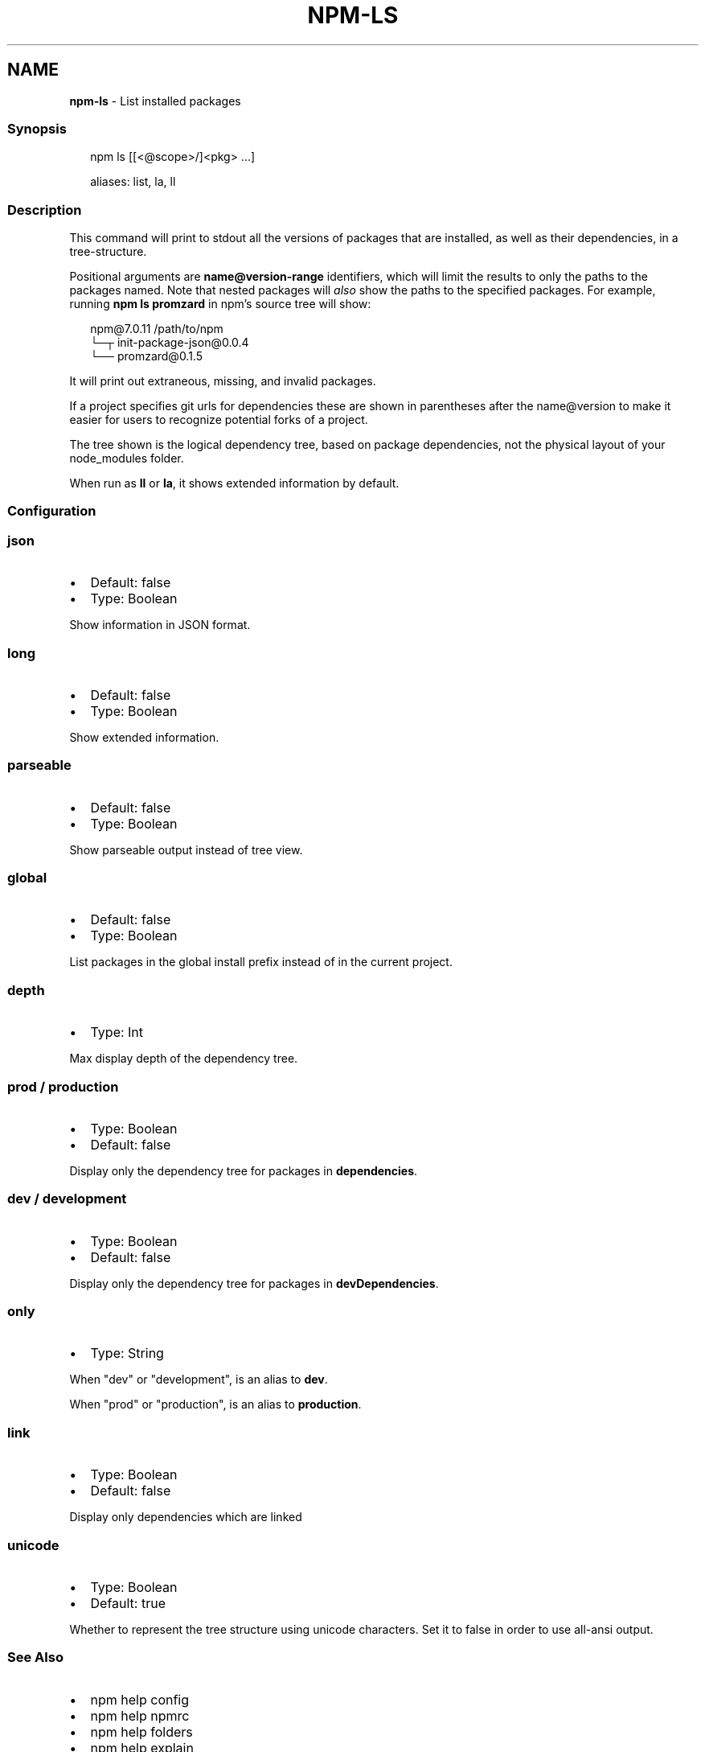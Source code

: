 .TH "NPM\-LS" "1" "November 2020" "" ""
.SH "NAME"
\fBnpm-ls\fR \- List installed packages
.SS Synopsis
.P
.RS 2
.nf
npm ls [[<@scope>/]<pkg> \.\.\.]

aliases: list, la, ll
.fi
.RE
.SS Description
.P
This command will print to stdout all the versions of packages that are
installed, as well as their dependencies, in a tree\-structure\.
.P
Positional arguments are \fBname@version\-range\fP identifiers, which will
limit the results to only the paths to the packages named\.  Note that
nested packages will \fIalso\fR show the paths to the specified packages\.
For example, running \fBnpm ls promzard\fP in npm's source tree will show:
.P
.RS 2
.nf
    npm@7\.0\.11 /path/to/npm
    └─┬ init\-package\-json@0\.0\.4
      └── promzard@0\.1\.5
.fi
.RE
.P
It will print out extraneous, missing, and invalid packages\.
.P
If a project specifies git urls for dependencies these are shown
in parentheses after the name@version to make it easier for users to
recognize potential forks of a project\.
.P
The tree shown is the logical dependency tree, based on package
dependencies, not the physical layout of your node_modules folder\.
.P
When run as \fBll\fP or \fBla\fP, it shows extended information by default\.
.SS Configuration
.SS json
.RS 0
.IP \(bu 2
Default: false
.IP \(bu 2
Type: Boolean

.RE
.P
Show information in JSON format\.
.SS long
.RS 0
.IP \(bu 2
Default: false
.IP \(bu 2
Type: Boolean

.RE
.P
Show extended information\.
.SS parseable
.RS 0
.IP \(bu 2
Default: false
.IP \(bu 2
Type: Boolean

.RE
.P
Show parseable output instead of tree view\.
.SS global
.RS 0
.IP \(bu 2
Default: false
.IP \(bu 2
Type: Boolean

.RE
.P
List packages in the global install prefix instead of in the current
project\.
.SS depth
.RS 0
.IP \(bu 2
Type: Int

.RE
.P
Max display depth of the dependency tree\.
.SS prod / production
.RS 0
.IP \(bu 2
Type: Boolean
.IP \(bu 2
Default: false

.RE
.P
Display only the dependency tree for packages in \fBdependencies\fP\|\.
.SS dev / development
.RS 0
.IP \(bu 2
Type: Boolean
.IP \(bu 2
Default: false

.RE
.P
Display only the dependency tree for packages in \fBdevDependencies\fP\|\.
.SS only
.RS 0
.IP \(bu 2
Type: String

.RE
.P
When "dev" or "development", is an alias to \fBdev\fP\|\.
.P
When "prod" or "production", is an alias to \fBproduction\fP\|\.
.SS link
.RS 0
.IP \(bu 2
Type: Boolean
.IP \(bu 2
Default: false

.RE
.P
Display only dependencies which are linked
.SS unicode
.RS 0
.IP \(bu 2
Type: Boolean
.IP \(bu 2
Default: true

.RE
.P
Whether to represent the tree structure using unicode characters\.
Set it to false in order to use all\-ansi output\.
.SS See Also
.RS 0
.IP \(bu 2
npm help config
.IP \(bu 2
npm help npmrc
.IP \(bu 2
npm help folders
.IP \(bu 2
npm help explain
.IP \(bu 2
npm help install
.IP \(bu 2
npm help link
.IP \(bu 2
npm help prune
.IP \(bu 2
npm help outdated
.IP \(bu 2
npm help update

.RE
